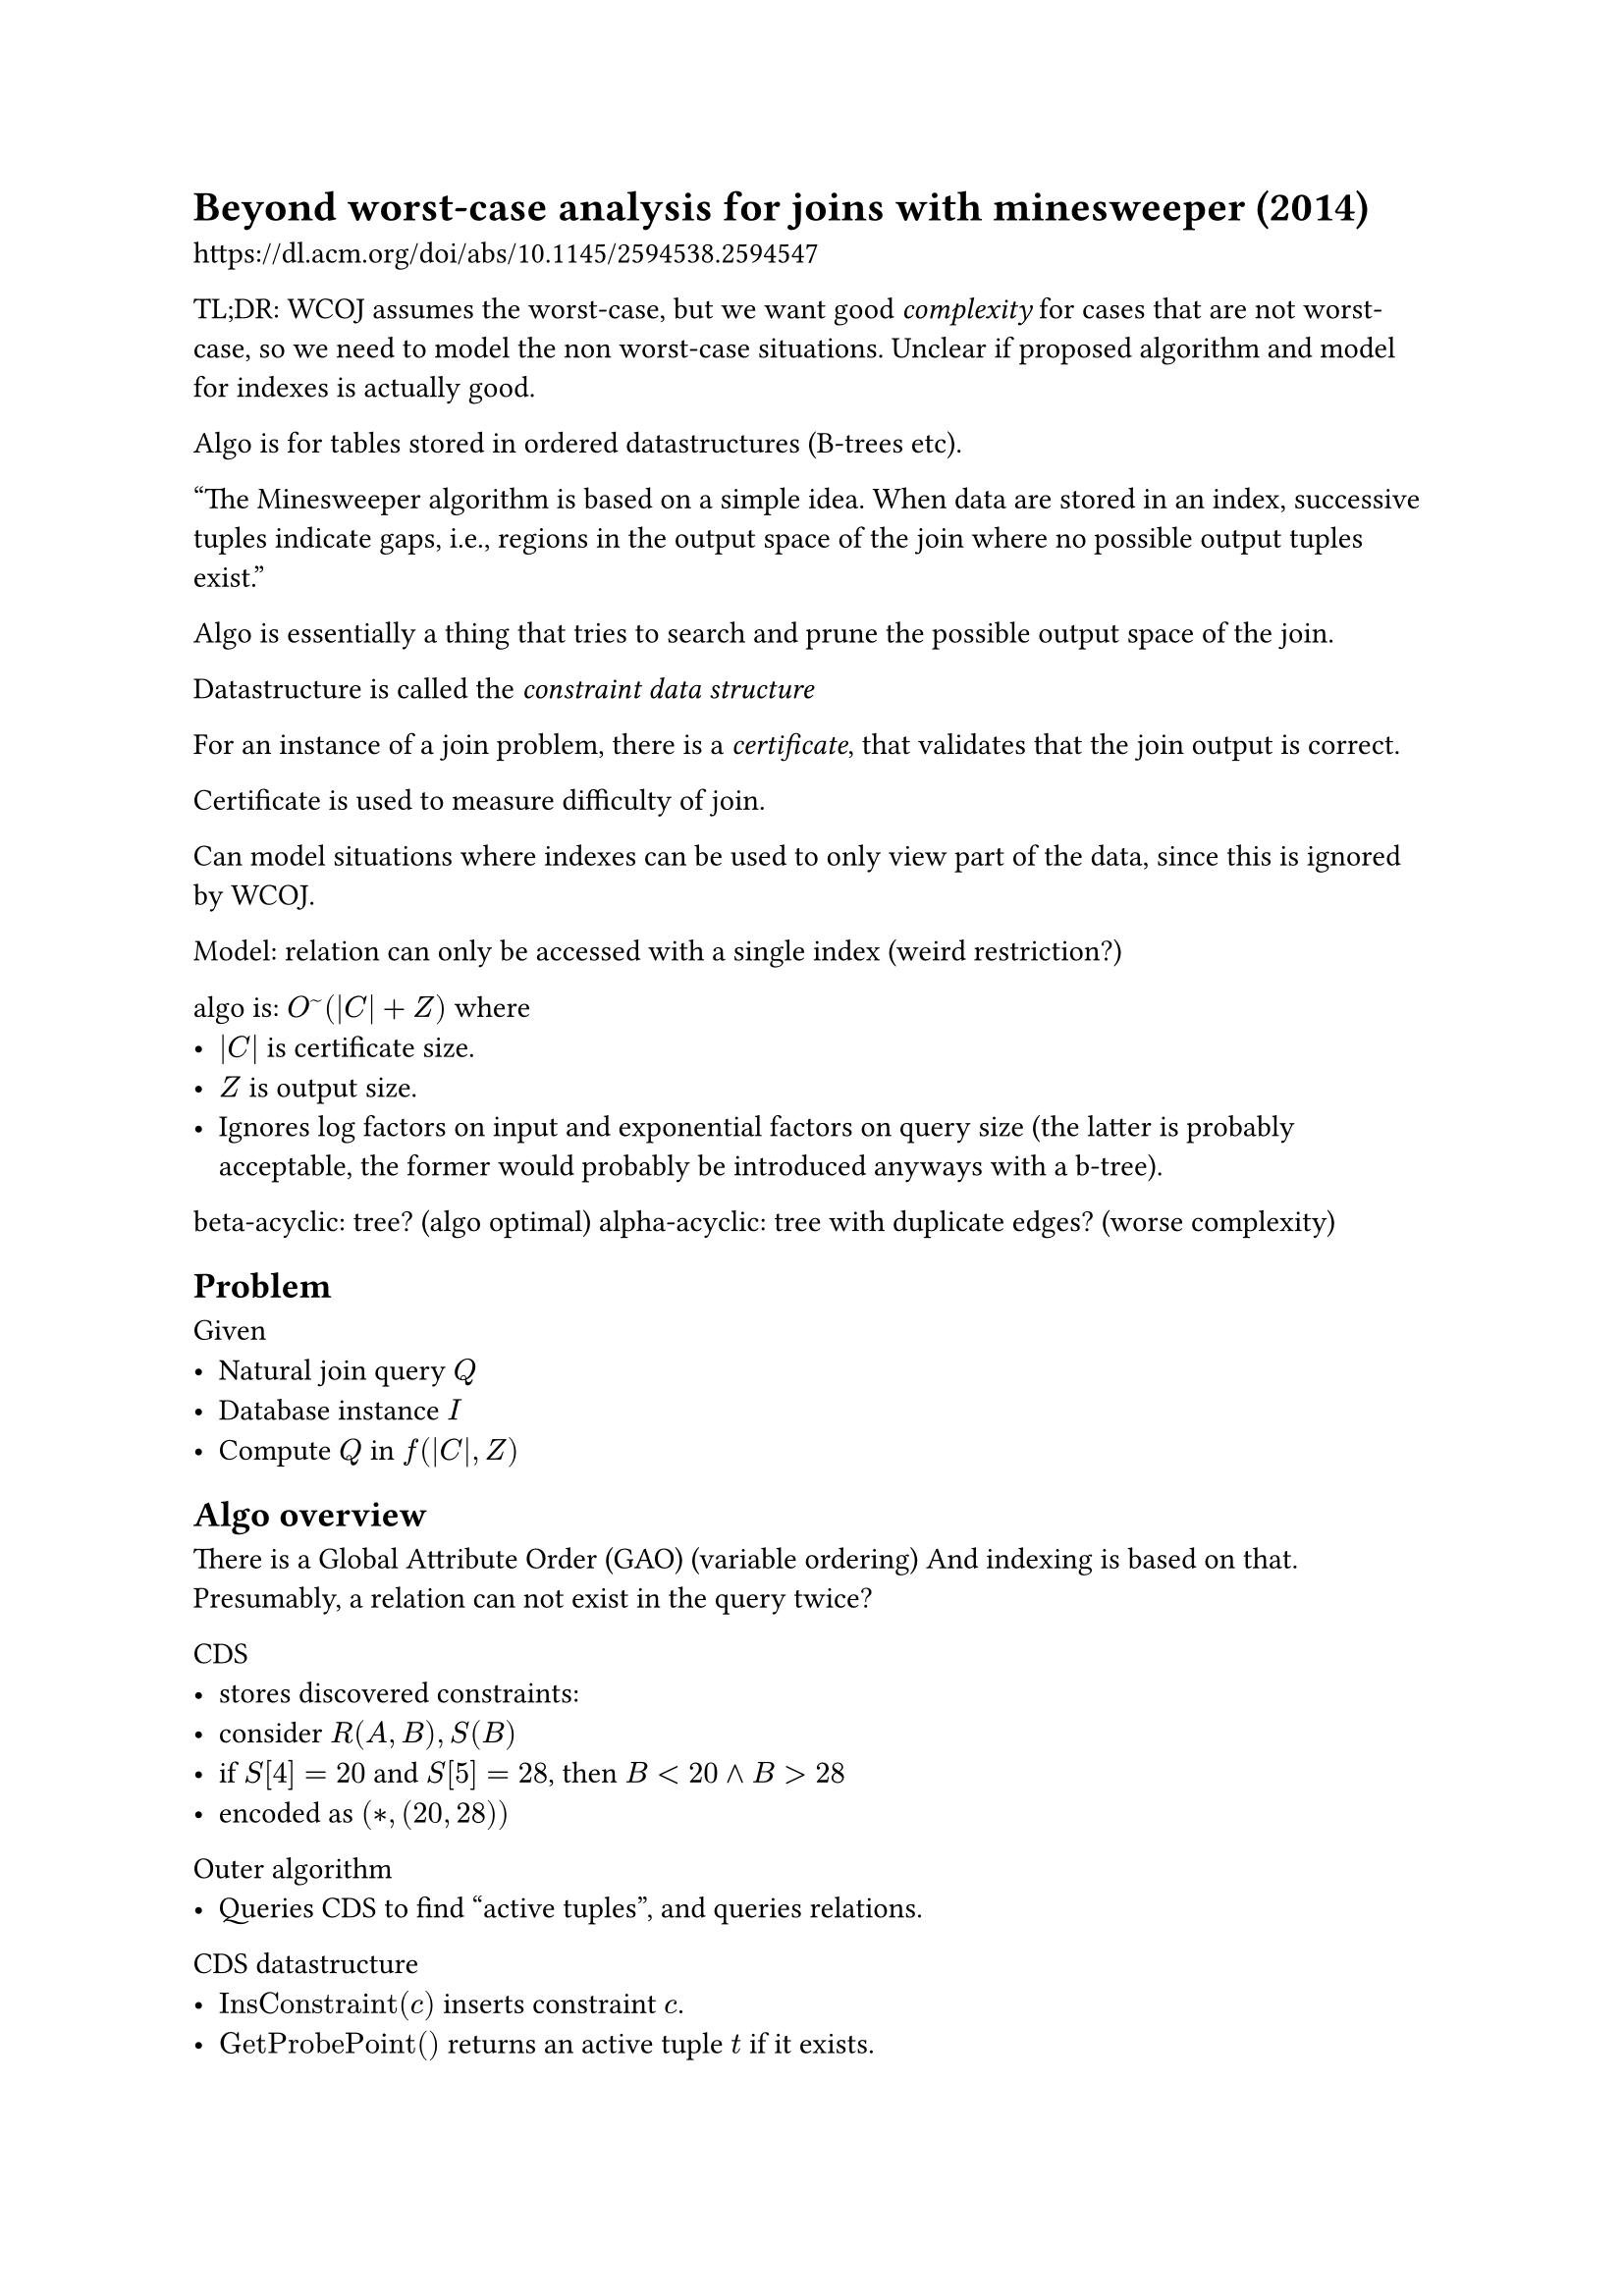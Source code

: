 = Beyond worst-case analysis for joins with minesweeper (2014)
https://dl.acm.org/doi/abs/10.1145/2594538.2594547

TL;DR: WCOJ assumes the worst-case, but we want good _complexity_ for cases that are not worst-case, so we need to model the non worst-case situations. Unclear if proposed algorithm and model for indexes is actually good.

Algo is for tables stored in ordered datastructures (B-trees etc).

"The Minesweeper algorithm is based on a simple idea. When data are stored in an index, successive tuples indicate gaps, i.e., regions in the output space of the join where no possible output tuples exist."

Algo is essentially a thing that tries to search and prune the possible output space of the join.

Datastructure is called the _constraint data structure_

For an instance of a join problem, there is a _certificate_, that validates that the join output is correct.

Certificate is used to measure difficulty of join.

Can model situations where indexes can be used to only view part of the data, since this is ignored by WCOJ.

Model: relation can only be accessed with a single index (weird restriction?)

algo is: $O^~(|C| + Z)$ where
- $|C|$ is certificate size.
- $Z$ is output size.
- Ignores log factors on input and exponential factors on query size (the latter is probably acceptable, the former would probably be introduced anyways with a b-tree).

beta-acyclic: tree? (algo optimal)
alpha-acyclic: tree with duplicate edges? (worse complexity)


== Problem
Given
- Natural join query $Q$
- Database instance $I$
- Compute $Q$ in $f(|C|, Z)$

== Algo overview
There is a Global Attribute Order (GAO) (variable ordering)
And indexing is based on that.
Presumably, a relation can not exist in the query twice?

CDS
- stores discovered constraints:
- consider $R(A, B), S(B)$
- if $S[4] = 20$ and $S[5] = 28$, then $B<20 and B>28$
- encoded as $(*,(20, 28))$
Outer algorithm
- Queries CDS to find "active tuples", and queries relations.

CDS datastructure
- $"InsConstraint"(c)$ inserts constraint $c$.
- $"GetProbePoint"()$ returns an active tuple $t$ if it exists.

== CDS implementation
Implemented using "ConstraintTree", a tree with one level for each attribute.
Each node represents a prefix of constraints (kind of a trie)

```rust
struct Node {
    // sorted.
    equalites: Vec<(u32, &Node)>
    // sorted disjoint open ranges.
    intervals: Vec<(u32, u32)>
}
impl Node {
    fn next(u: u32) -> u32 {}
}
```
- $"Next"(u)$ returns the next value outside any interval in logarithmic time (binary search intervals).
- Invariant: none of the labels in equalites is in intervals.





= Joins via Geometric Resolutions: Worst Case and Beyond (2016)
https://dl.acm.org/doi/abs/10.1145/2967101

Similar to previous, can prove stuff about btrees, multiple indexes per table (nice).

Transform the problem of joining indexed data to the geometric problem of covering a rectangular region of an attribute-dimensional space with a set of rectangular boxes, representing areas where there are no output tuples.

Example $R(A,B) = {3} times {1,3,5,7} union {1,3,5,7} times {3}$ in a btree with attribute order (A,B).

A traditional join is first the union and then an intersection of all the relations, but computing gaps is just union.

boxes are dyadic boxes (boxes with endpoints, side lengths, are encoded with powers of 2).
dyadic boxes can be thought of as a bitstring so that geometric operations can be reduced to string (bitwise?) operations.

== Problem
Given a set of dyadic boxes $A$ (gaps in data), list all points not covered by $A$.

= Conjunctive queries
https://pages.cs.wisc.edu/~paris/cs784-s19/lectures/lecture1.pdf

The arity of $R$ is the number *attributes* in the relation.
The domain is a countably infinite set (natural numbers basically) denoted $"dom"(R)$.
A constant is an element from the infinite domain.
An instance of $R$ is a set.
$R$ is a database schema, database $I$ is an instance of $R$.
Datalog is basically just conjunctive queries.


UCU is Union- conjunctive query and is just the union of many queries:
```datalog
q(x, y) -: R(x,z),R(z,y)
q(x, y) -: R(x,z),R(z,w),R(w,y)
```

We can add negation, meaning matching the non-existence of something, and this makes queries non-monotone, meaning that adding tuples can make some queries fail to run.


= Query containment
https://pages.cs.wisc.edu/~paris/cs784-s19/lectures/lecture2.pdf

Checking if two queries (CQ + action) express the same thing semantically.


Query equivalence:
$ forall I, q_1(I) = q_2(I) <=> q_1 equiv q_2 $

Query containment:
$ q_1 subset.eq q_2 <=> forall I, q_1(I) subset.eq q_2(I) $

Note that:
$ q_1 subset.eq q_2 and q_2 subset.eq q_1 <=> q_1 equiv q_2 $

Canonical database is a database where all premises(body) are part of the database:
$ q_1  :- R(x,y),S(y,y),R(y,w) $
$ q_1' :- R(x,y),S(y,z),R(z,w) $
$ D[q_1] = { R(x, y), S(y, y), R(y, w) } $

= Complexity of Relational Queries
https://pages.cs.wisc.edu/~paris/cs784-s19/lectures/lecture3.pdf

Study a query language $L$.

= Acyclic Conjunctive Queries
https://pages.cs.wisc.edu/~paris/cs784-s19/lectures/lecture4.pdf

A path query has intermediate results of size O(N) and therefore complexity is O(kN):
$ P^k = R_1(x_1,x_2),R(x_2,x_3),R(x_(k-1), x_k) $
(nested loop join is still optimal here because we apply zero filtering)

== (alpha) Acyclic CQ:
$H(q) = (V,E)$ where
- $V$ are the variables that appear in the body(premises) of $q, "vars"(q)$.
- $E$ are hyperedges, for each atom (premise) connects variables (vertices) that it refers to.

There are many incompatible definitions of hypergraph cycles, this text uses the GYO algorithm.

== Ear
A hyperedge $e$ where
- we can divide it's nodes into two groups
    - appear exclusively in $e$
    - contained in a single other hyperedge $f$.
        - $f$ is a called a witness of $e$.

For $R(x,y), S(y,z), T(z,w)$, R and T are ears.

GYO Algorithm (alpha-acyclic):
while there are ears in H, remove exclusive vertices and then remove the ear.
If resulting hypergraph is empty, it is acyclic.


== Join forest
$F(q) = (V,E)$ where
- $V$ are atoms.
- $E$ are variables.
- forall pairs R, S sharing variables:
    - R,S belong to the same connected component.
    - Shared variables occur on the unique path from S to R.

If $F$ is a tree then it is called a join forest and is equivalent to checking if it is acyclic.

== Acyclic queries in polynomial time.
Yannakakis algorithm




= 🔥🔥🔥 Hypertree decomposition 🔥🔥🔥
CS 784: Foundations of Data Management "Query decompositions"
https://pages.cs.wisc.edu/~paris/cs784-s19/lectures/lecture5.pdf

- Perform a tree decomposition of the query.
- For each bag, construct the intermediate result.
- Join intermediate results using yannakakis algorithm.





= Size Bounds for Joins
https://pages.cs.wisc.edu/~paris/cs784-s19/lectures/lecture6.pdf

Compute largest possible output of a query given the sizes of the relations.


== AGM bound
Fractional edge cover:
Vector $u$, for $H(q)$ assign weights to edges such that for each variable the sum of weights is more than 1.

$
|q(I)| <= product_(j=1) N_j^(u_j)
$

Solving for the minimal bound can be done by taking the logarithm and doing linear programming.





= Leapfrog Triejoin: A Simple, Worst-Case Optimal Join Algorithm
https://arxiv.org/pdf/1210.0481

WCOJ can be obtained by just applying all constraints as soon as a new variable is introduced, (including semi-joins)

for example if we joined: A(x, y), B(x, z), C(x, w)

```
# query: A(x, y), B(x, z), C(x, w)
for (x, y) in A:
    if x not in C: # <- semi-join
        continue
    for z in B(x):
        for w in C(x):
            emit(x,y,z,w)
```


```
# query: A(x, y), B(y, z), C(z, x)
for (x, y) in A:
    if x not in C: # <- semi-join
        continue
    for z in B(y):
        if (z, x) not in C: # <- semi-join
            continue
        emit(x, y, z)

```




= Computing Join Queries with Functional Dependencies
https://www.semanticscholar.org/paper/Computing-Join-Queries-with-Functional-Dependencies-Khamis-Ngo/41877f02e23aa3800cdfbd1de9e38fc6bbf437d0

Solves: Emulated relations with fixed pre-determined indexes (can not linear search) (restricted access patterns). Emulated relations with functional dependencies.
// Mul(a, c, t0), Mul(b, c, t1), Add(t0, t1, t2)
// a -> a
// b -> b
// c -> c
// t0 -> d
// t1 -> e
// t2 -> f
//
//
// Mul(a, c, d), Mul(b, c, e), Add(d, e, f)


For a relation $R(a,b)$ if we knew that $|R(a, _)| < 3$ then we can order queries better.

Paper claims that DBMS systems can maintain upper bounds of the "out-degree" for various queries.

For example:

```
# R(a, b, c), S(a, b, d)

for (a, b, d) in S: # adds O(|S|) iterations
    for c in Add(a, b): # This costs exactly O(1), so it is basically free, just a table lookup.
        pass

```
Would have cost $|S|$.

Per-index, we want the DBMS to estimate cardinally.


We can model query results as multivariate probability spaces, but that is very very hard and requires new research in information theory.
Loosen requirements to a polymatroid to be able to prove stuff.

Model FD as a lattice $L$ that is a function of the attributes of a relation, and study polymatroids on lattices.







= SafeBound: A Practical System for Generating Cardinality Bounds (2023)

For cardinally estimation, we really want upper bounds to avoid pathologically bad query plans.

Existing cardinally estimators are too pessimistic and does not respect constraints.

SafeBound is an upper bound that respects constraints.




